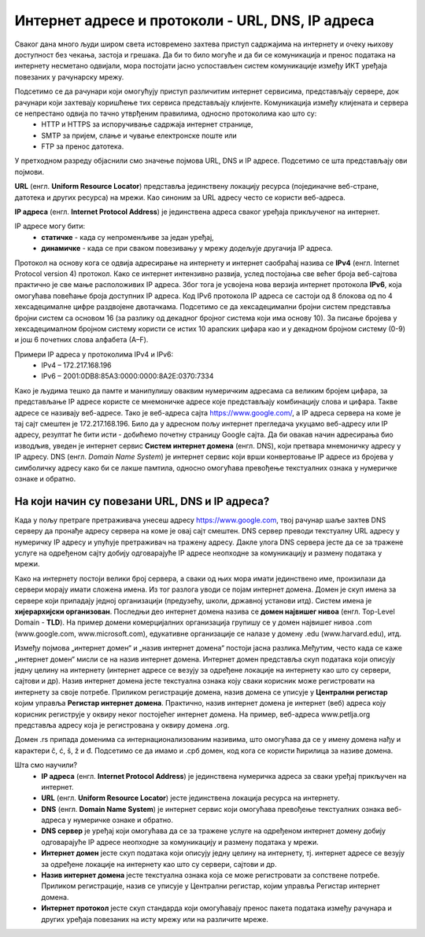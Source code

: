 Интернет адресе и протоколи - URL, DNS, IP адреса
==================================================

.. infonote::

 На овом часу научићеш:
    •	које врсте интернет адреса постоје и која је њихова намена;
    •	који су типови интернет адреса и начини адресирања;
    •	који протоколи се користе за комуникацију у рачунарској мрежи.

Сваког дана много људи широм света истовремено захтева приступ садржајима на интернету и очеку њихову
доступност без чекања, застоја и грешака. Да би то било могуће и да би се комуникација и пренос података
на интернету несметано одвијали, мора постојати јасно успостављен систем комуникације између ИКТ уређаја
повезаних у рачунарску мрежу.

.. questionnote::
    Повежи тип рачунара са његовим називом:

.. dragndrop:: dnd-001
   :match_1: Клијент|||рачунар који захтева коришћење интернет сервиса
   :match_2: Сервер|||рачунар који омугућује приступ различитим интернет сервисима

Подсетимо се да рачунари који омогућују приступ различитим интернет сервисима, представљају сервере, док рачунари који захтевају коришћење тих сервиса представљају клијенте. Комуникација између клијената и сервера се непрестано одвија по тачно утврђеним правилима, односно протоколима као што су:
 * HTTP и HTTPS за испоручивање садржаја интернет странице,
 * SMTP за пријем, слање и чување електронске поште или
 * FTP за пренос датотека.

.. image:: ../../_images/network.png
   :width: 780px   
   :align: center

У претходном разреду објаснили смо значење појмова URL, DNS и IP адресе. Подсетимо се шта представљају ови појмови.

**URL** (енгл. **Uniform Resource Locator**) представља јединствену локацију ресурса (појединачне веб-стране, датотека и других ресурса) на мрежи. Као синоним за URL адресу често се користи веб-адреса.

**IP адреса** (енгл. **Internet Protocol Address**) је јединствена адреса сваког уређаја прикљученог на интернет. 

.. learnmorenote:: Више о IP адресама
   
   IP адресе се записују **бинарним записом** помоћу цифара 0 и 1. За записивање IP адресе
   потребно је 32 бита (бинарне цифре), нпр. 11000000 10101000 00000001 10011000. Да би људи могли лакше
   да памте и манипулишу IP адресама, оне се записују са четири броја у декадном бројном систему тако
   што се 32-битна IP адреса дели на четири дела, а сваки од њих може бити број од 0 до 255. Тако
   11000000.10101000.00000001.10011000 постаје 192.168.1.152 у декадном запису. На овај начин могу
   да се адресирају више од четири милијарде различитих ИКТ уређаја у мрежи. IP адресе се не додељују
   насумично, већ постоје одређена правила за њихово додељивање.

IP адресе могу бити:
 * **статичке** - када су непроменљиве за један уређај, 
 * **динамичке** - када се при сваком повезивању у мрежу додељује другачија IP адреса. 

Протокол на основу кога се одвија адресирање на интернету и интернет саобраћај назива се **IPv4** (енгл. Internet Protocol version 4) протокол. Како се интернет интензивно развија, услед постојања све већег броја веб-сајтова практично је све мање расположивих IP адреса.
Због тога је усвојена нова верзија интернет протокола **IPv6**, која омогућава повећање броја доступних IP адреса. Код IPv6 протокола IP адреса се састоји од 8 блокова од по 4 хексадецималне цифре раздвојене двотачкама.
Подсетимо се да хексадецимални бројни систем представља бројни систем са основом 16 (за разлику од декадног бројног система који има основу 10). За писање бројева у хексадецималном бројном систему користи се истих 10 арапских цифара као и у декадном бројном систему (0-9) и још 6 почетних слова алфабета (А–F).


Примери IP адреса у протоколима IPv4 и IPv6:
 * IPv4 – 172.217.168.196
 * IPv6 – 2001:0DB8:85A3:0000:0000:8A2E:0370:7334

.. image:: ../../_images/Ipv4_address.jpg
   :width: 400px   
   :align: center 

.. suggestionnote::
   
   Како можеш да откријеш која је твоја IP адреса? Један од начина је да одеш на неки од сајтова који раде проверу IP адресе попут https://whatismyipaddress.com/ip-lookup. 

Како је људима тешко да памте и манипулишу оваквим нумеричким адресама са великим бројем цифара, за представљање IP адресе користе се мнемоничке адресе које представљају комбинацију слова и цифара. Такве адресе се називају веб-адресе. 
Тако је веб-адреса сајта https://www.google.com/, а IP адреса сервера на коме је тај сајт смештен је 172.217.168.196. Било да у адресном пољу интернет прегледача укуцамо веб-адресу или IP адресу, резултат ће бити исти - добићемо почетну страницу Google сајта. 
Да би овакав начин адресирања био изводљив, уведен је интернет сервис **Систем интернет домена** (енгл. DNS), који претвара мнемоничку адресу у IP адресу. DNS (енгл. *Domain Name System*) је интернет сервис који врши конвертовање IP адресе из бројева у симболичку адресу како би се лакше памтила, односно омогућава превођење текстуалних ознака у нумеричке ознаке и обратно.

На који начин су повезани URL, DNS и IP адреса?
-----------------------------------------------

Када у пољу претраге претраживача унесеш адресу https://www.google.com, твој рачунар шаље захтев DNS серверу да пронађе адресу сервера на коме је овај сајт смештен. DNS сервер преводи текстуалну URL адресу у нумеричку IP адресу и упућује претраживач на тражену адресу. 
Дакле улога DNS сервера јесте да се за тражене услуге на одређеном сајту добију одговарајуће IP адресе неопходне за комуникацију и размену података у мрежи.

.. image:: ../../_images/dns1.png
   :width: 1000px   
   :align: center 

.. suggestionnote::

   На сајту https://tools.keycdn.com/ преко URL адресе можеш добити IP адресу. Ово може бити важно ако желиш да сазнаш на ком серверу се налази нека веб-страница. Некада се дешава да из неког разлога DNS не ради, па онда страници можеш приступити преко IP адресе.

Како на интернету постоји велики број сервера, а сваки од њих мора имати јединствено име, произилази да сервери морају имати сложена имена. Из тог разлога уводи се појам интернет домена. 
Домен је скуп имена за сервере који припадају једној организацији (предузећу, школи, државној установи итд). Систем имена је **хијерархијски организован**. Последњи део интернет домена назива се **домен највишег нивоа** (енгл. Top-Level Domain - **TLD**). 
На пример домени комерцијалних организација групишу се у домен највишег нивоа .com (www.google.com, www.microsoft.com), едукативне организације се налазе у домену .edu (www.harvard.edu), итд.

Између појмова „интернет домен“ и „назив интернет домена“ постоји јасна разлика.Међутим,  често када се каже
„интернет домен“  мисли се на назив интернет домена. Интернет домен представља скуп података који описују
једну целину на интернету (интернет адресе се везују за одређене локације на интернету као што су сервери,
сајтови и др). Назив интернет домена јесте текстуална ознака коју сваки корисник може регистровати на
интернету за своје потребе. Приликом регистрације домена, назив домена се уписује у **Централни регистар**
којим управља **Регистар интернет домена**. Практично, назив интернет домена је интернет (веб) адреса коју
корисник региструје у оквиру неког постојећег интернет домена. На пример, веб-адреса www.petlja.org представља
адресу која је  регистрована у оквиру домена .org.

.. learnmorenote:: Више о називу домена

   Назив интернет домена састоји се из низа слова и цифара раздвојених тачкама. Правила код давања назива домену су:
      •	назив може да може да садржи цифре (0–9), слова енглеског алфабета (а–z) (или неког другог писма) и цртицу (-),
      •	назив не сме бити краћи од два, нити дужи од 63 знака,
      •	назив не сме да садржи цртицу на почетку или крају, као ни две узастопне цртице на трећој и четвртој позицији.

Домен .rs припада доменима са интернационализованим називима, што омогућава да се у имену домена нађу
и карактери č, ć, š, ž и đ. Подсетимо се да имамо и .срб домен, код кога се користи ћирилица за називе
домена.

Шта смо научили?
   •	**IP адреса** (енгл. **Internet Protocol Address**) је јединствена нумеричка адреса за сваки уређај прикључен на интернет.
   •	**URL** (енгл. **Uniform Resource Locator**) јесте јединствена локација ресурса на интернету.
   •	**DNS** (енгл. **Domain Name System**) је интернет сервис који омогућава превођење текстуалних ознака веб-адреса у нумеричке ознаке и обратно.
   •	**DNS сервер** је уређај који омогућава да се за тражене услуге на одређеном интернет домену добију одговарајуће IP адресе неопходне за комуникацију и размену података у мрежи.
   •	**Интернет домен** јесте скуп података који описују једну целину на интернету, тј. интернет адресе се везују за одређене локације на интернету као што су сервери, сајтови и др. 
   •	**Назив интернет домена** јесте текстуална ознака која се може регистровати за сопствене потребе. Приликом регистрације, назив се уписује у Централни регистар, којим управља Регистар интернет домена.
   •	**Интернет протокол** јесте скуп стандарда који омогућавају пренос пакета података између рачунара и других уређаја повезаних на исту мрежу или на различите мреже.
